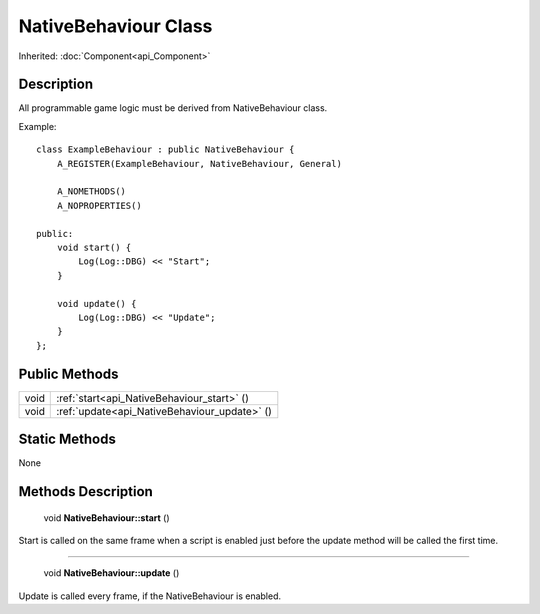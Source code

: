 .. _api_NativeBehaviour:

NativeBehaviour Class
=====================

Inherited: :doc:`Component<api_Component>`

.. _api_NativeBehaviour_description:

Description
-----------

All programmable game logic must be derived from NativeBehaviour class.

Example:

::

    class ExampleBehaviour : public NativeBehaviour {
        A_REGISTER(ExampleBehaviour, NativeBehaviour, General)
    
        A_NOMETHODS()
        A_NOPROPERTIES()
    
    public:
        void start() {
            Log(Log::DBG) << "Start";
        }
    
        void update() {
            Log(Log::DBG) << "Update";
        }
    };



.. _api_NativeBehaviour_public:

Public Methods
--------------

+-------+----------------------------------------------+
|  void | :ref:`start<api_NativeBehaviour_start>` ()   |
+-------+----------------------------------------------+
|  void | :ref:`update<api_NativeBehaviour_update>` () |
+-------+----------------------------------------------+



.. _api_NativeBehaviour_static:

Static Methods
--------------

None

.. _api_NativeBehaviour_methods:

Methods Description
-------------------

.. _api_NativeBehaviour_start:

 void **NativeBehaviour::start** ()

Start is called on the same frame when a script is enabled just before the update method will be called the first time.

----

.. _api_NativeBehaviour_update:

 void **NativeBehaviour::update** ()

Update is called every frame, if the NativeBehaviour is enabled.


